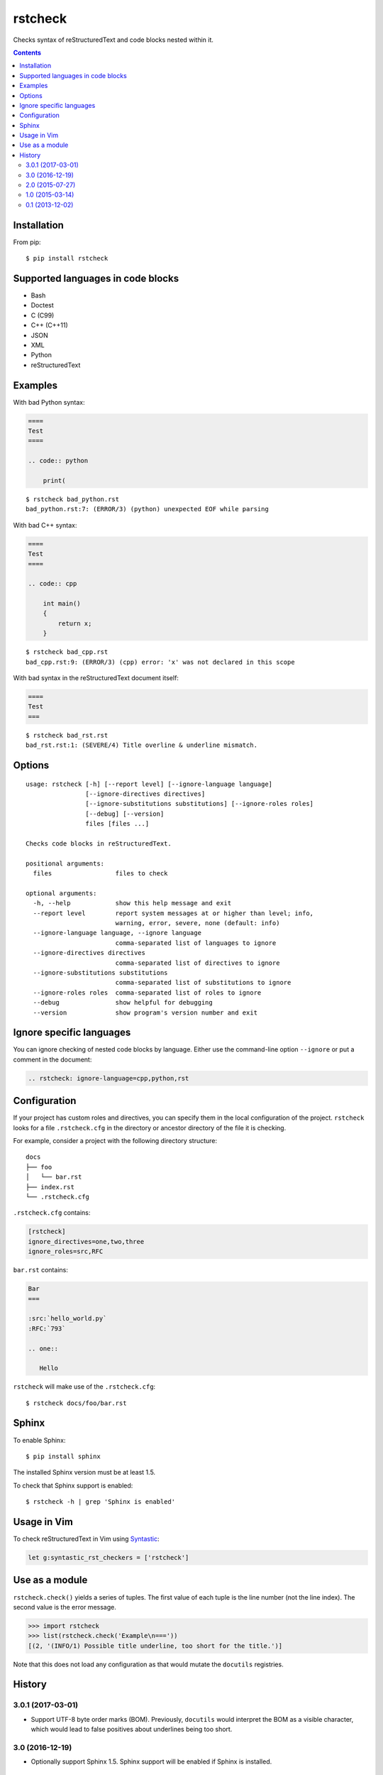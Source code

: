 ========
rstcheck
========

.. image:: https://travis-ci.org/myint/rstcheck.svg?branch=master
    :target: https://travis-ci.org/myint/rstcheck
    :alt: Build status

Checks syntax of reStructuredText and code blocks nested within it.


.. contents::


Installation
============

From pip::

    $ pip install rstcheck


Supported languages in code blocks
==================================

- Bash
- Doctest
- C (C99)
- C++ (C++11)
- JSON
- XML
- Python
- reStructuredText


Examples
========

With bad Python syntax:

.. code:: rst

    ====
    Test
    ====

    .. code:: python

        print(

::

    $ rstcheck bad_python.rst
    bad_python.rst:7: (ERROR/3) (python) unexpected EOF while parsing

With bad C++ syntax:

.. code:: rst

    ====
    Test
    ====

    .. code:: cpp

        int main()
        {
            return x;
        }

::

    $ rstcheck bad_cpp.rst
    bad_cpp.rst:9: (ERROR/3) (cpp) error: 'x' was not declared in this scope

With bad syntax in the reStructuredText document itself:

.. code:: rst

    ====
    Test
    ===

::

    $ rstcheck bad_rst.rst
    bad_rst.rst:1: (SEVERE/4) Title overline & underline mismatch.


Options
=======

::

    usage: rstcheck [-h] [--report level] [--ignore-language language]
                    [--ignore-directives directives]
                    [--ignore-substitutions substitutions] [--ignore-roles roles]
                    [--debug] [--version]
                    files [files ...]

    Checks code blocks in reStructuredText.

    positional arguments:
      files                 files to check

    optional arguments:
      -h, --help            show this help message and exit
      --report level        report system messages at or higher than level; info,
                            warning, error, severe, none (default: info)
      --ignore-language language, --ignore language
                            comma-separated list of languages to ignore
      --ignore-directives directives
                            comma-separated list of directives to ignore
      --ignore-substitutions substitutions
                            comma-separated list of substitutions to ignore
      --ignore-roles roles  comma-separated list of roles to ignore
      --debug               show helpful for debugging
      --version             show program's version number and exit

Ignore specific languages
=========================

You can ignore checking of nested code blocks by language. Either use the
command-line option ``--ignore`` or put a comment in the document:

.. code-block:: rst

    .. rstcheck: ignore-language=cpp,python,rst


Configuration
=============

If your project has custom roles and directives, you can specify them in the
local configuration of the project. ``rstcheck`` looks for a file
``.rstcheck.cfg`` in the directory or ancestor directory of the file it is
checking.

For example, consider a project with the following directory structure::

    docs
    ├── foo
    │   └── bar.rst
    ├── index.rst
    └── .rstcheck.cfg

``.rstcheck.cfg`` contains:

.. code-block:: cfg

    [rstcheck]
    ignore_directives=one,two,three
    ignore_roles=src,RFC

``bar.rst`` contains:

.. code-block:: rst

    Bar
    ===

    :src:`hello_world.py`
    :RFC:`793`

    .. one::

       Hello

``rstcheck`` will make use of the ``.rstcheck.cfg``::

    $ rstcheck docs/foo/bar.rst


Sphinx
======

To enable Sphinx::

    $ pip install sphinx

The installed Sphinx version must be at least 1.5.

To check that Sphinx support is enabled::

    $ rstcheck -h | grep 'Sphinx is enabled'


Usage in Vim
============

To check reStructuredText in Vim using Syntastic_:

.. code:: vim

    let g:syntastic_rst_checkers = ['rstcheck']

.. _Syntastic: https://github.com/scrooloose/syntastic


Use as a module
===============

``rstcheck.check()`` yields a series of tuples. The first value of each tuple
is the line number (not the line index). The second value is the error message.

>>> import rstcheck
>>> list(rstcheck.check('Example\n==='))
[(2, '(INFO/1) Possible title underline, too short for the title.')]

Note that this does not load any configuration as that would mutate the
``docutils`` registries.


History
=======

3.0.1 (2017-03-01)
------------------

- Support UTF-8 byte order marks (BOM). Previously, ``docutils`` would
  interpret the BOM as a visible character, which would lead to false positives
  about underlines being too short.

3.0 (2016-12-19)
----------------

- Optionally support Sphinx 1.5. Sphinx support will be enabled if Sphinx is
  installed.

2.0 (2015-07-27)
----------------

- Support loading settings from configuration files.

1.0 (2015-03-14)
----------------

- Add Sphinx support.

0.1 (2013-12-02)
----------------

- Initial version.


.. rstcheck: ignore-language=cpp,python,rst
